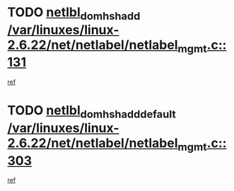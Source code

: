* TODO [[view:/var/linuxes/linux-2.6.22/net/netlabel/netlabel_mgmt.c::face=ovl-face1::linb=131::colb=12::cole=29][netlbl_domhsh_add /var/linuxes/linux-2.6.22/net/netlabel/netlabel_mgmt.c::131]]
[[view:/var/linuxes/linux-2.6.22/net/netlabel/netlabel_mgmt.c::face=ovl-face2::linb=125::colb=2::cole=15][ref]]
* TODO [[view:/var/linuxes/linux-2.6.22/net/netlabel/netlabel_mgmt.c::face=ovl-face1::linb=303::colb=12::cole=37][netlbl_domhsh_add_default /var/linuxes/linux-2.6.22/net/netlabel/netlabel_mgmt.c::303]]
[[view:/var/linuxes/linux-2.6.22/net/netlabel/netlabel_mgmt.c::face=ovl-face2::linb=297::colb=2::cole=15][ref]]
